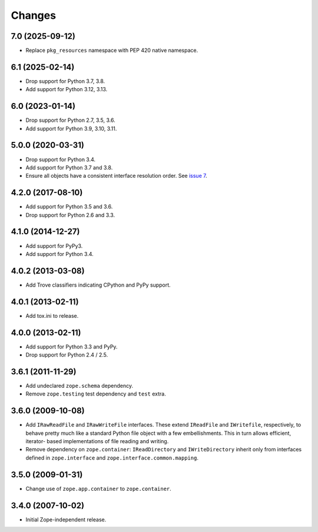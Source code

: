 =========
 Changes
=========

7.0 (2025-09-12)
================

- Replace ``pkg_resources`` namespace with PEP 420 native namespace.


6.1 (2025-02-14)
================

- Drop support for Python 3.7, 3.8.

- Add support for Python 3.12, 3.13.


6.0 (2023-01-14)
================

- Drop support for Python 2.7, 3.5, 3.6.

- Add support for Python 3.9, 3.10, 3.11.

5.0.0 (2020-03-31)
==================

- Drop support for Python 3.4.

- Add support for Python 3.7 and 3.8.

- Ensure all objects have a consistent interface resolution order.
  See `issue 7 <https://github.com/zopefoundation/zope.filerepresentation/issues/7>`_.


4.2.0 (2017-08-10)
==================

- Add support for Python 3.5 and 3.6.

- Drop support for Python 2.6 and 3.3.


4.1.0 (2014-12-27)
==================

- Add support for PyPy3.

- Add support for Python 3.4.


4.0.2 (2013-03-08)
==================

- Add Trove classifiers indicating CPython and PyPy support.


4.0.1 (2013-02-11)
==================

- Add tox.ini to release.


4.0.0 (2013-02-11)
==================

- Add support for Python 3.3 and PyPy.

- Drop support for Python 2.4 / 2.5.

3.6.1 (2011-11-29)
==================

- Add undeclared ``zope.schema`` dependency.
- Remove ``zope.testing`` test dependency and ``test`` extra.

3.6.0 (2009-10-08)
==================

- Add ``IRawReadFile`` and ``IRawWriteFile`` interfaces. These extend
  ``IReadFile`` and ``IWritefile``, respectively, to behave pretty much like a
  standard Python file object with a few embellishments. This in turn allows
  efficient, iterator- based implementations of file reading and writing.

- Remove dependency on ``zope.container``: ``IReadDirectory`` and
  ``IWriteDirectory`` inherit only from interfaces defined in ``zope.interface``
  and ``zope.interface.common.mapping``.

3.5.0 (2009-01-31)
==================

- Change use of ``zope.app.container`` to ``zope.container``.

3.4.0 (2007-10-02)
==================

- Initial Zope-independent release.
